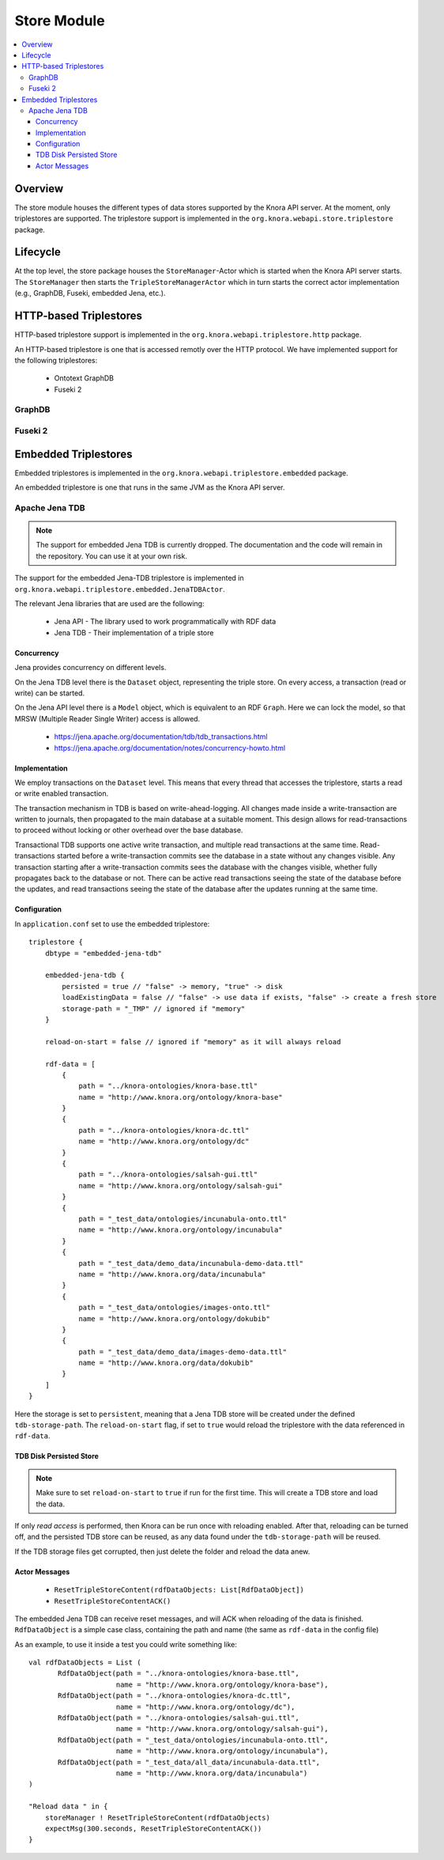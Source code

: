 .. Copyright © 2015 Lukas Rosenthaler, Benjamin Geer, Ivan Subotic,
   Tobias Schweizer, André Kilchenmann, and André Fatton.

   This file is part of Knora.

   Knora is free software: you can redistribute it and/or modify
   it under the terms of the GNU Affero General Public License as published
   by the Free Software Foundation, either version 3 of the License, or
   (at your option) any later version.

   Knora is distributed in the hope that it will be useful,
   but WITHOUT ANY WARRANTY; without even the implied warranty of
   MERCHANTABILITY or FITNESS FOR A PARTICULAR PURPOSE.  See the
   GNU Affero General Public License for more details.

   You should have received a copy of the GNU Affero General Public
   License along with Knora.  If not, see <http://www.gnu.org/licenses/>.

.. _store-module:


Store Module
============

.. contents:: :local:

Overview
--------

The store module houses the different types of data stores supported by
the Knora API server. At the moment, only triplestores are supported. The triplestore
support is implemented in the ``org.knora.webapi.store.triplestore``
package.

Lifecycle
---------

At the top level, the store package houses  the ``StoreManager``-Actor
which is started when the Knora API server starts. The ``StoreManager`` then starts
the ``TripleStoreManagerActor`` which in turn starts the correct actor
implementation (e.g., GraphDB, Fuseki, embedded Jena, etc.).


HTTP-based Triplestores
-----------------------

HTTP-based triplestore support is implemented in the ``org.knora.webapi.triplestore.http`` package.

An HTTP-based triplestore is one that is accessed remotly over the HTTP protocol. We have implemented support for
the following triplestores:

  * Ontotext GraphDB

  * Fuseki 2


GraphDB
^^^^^^^

Fuseki 2
^^^^^^^^

Embedded Triplestores
---------------------

Embedded triplestores is implemented in the ``org.knora.webapi.triplestore.embedded`` package.

An embedded triplestore is one that runs in the same JVM as the Knora API server.


Apache Jena TDB
^^^^^^^^^^^^^^^

.. note::
   The support for embedded Jena TDB is currently dropped.
   The documentation and the code will remain in the repository. You can use it at your own risk.

The support for the embedded Jena-TDB triplestore is implemented in ``org.knora.webapi.triplestore.embedded.JenaTDBActor``.

The relevant Jena libraries that are used are the following:

 * Jena API - The library used to work programmatically with RDF data

 * Jena TDB - Their implementation of a triple store


Concurrency
~~~~~~~~~~~

Jena provides concurrency on different levels.

On the Jena TDB level there is the ``Dataset`` object, representing the
triple store. On every access, a transaction (read or write) can be
started.

On the Jena API level there is a ``Model`` object, which is equivalent
to an RDF ``Graph``. Here we can lock the model, so that MRSW (Multiple
Reader Single Writer) access is allowed.

 *  https://jena.apache.org/documentation/tdb/tdb_transactions.html

 *  https://jena.apache.org/documentation/notes/concurrency-howto.html

Implementation
~~~~~~~~~~~~~~

We employ transactions on the ``Dataset`` level. This means that every
thread that accesses the triplestore, starts a read or write enabled
transaction.

The transaction mechanism in TDB is based on write-ahead-logging. All
changes made inside a write-transaction are written to journals, then
propagated to the main database at a suitable moment. This design allows
for read-transactions to proceed without locking or other overhead over
the base database.

Transactional TDB supports one active write transaction, and multiple
read transactions at the same time. Read-transactions started before a
write-transaction commits see the database in a state without any
changes visible. Any transaction starting after a write-transaction
commits sees the database with the changes visible, whether fully
propagates back to the database or not. There can be active read
transactions seeing the state of the database before the updates, and
read transactions seeing the state of the database after the updates
running at the same time.

Configuration
~~~~~~~~~~~~~

In ``application.conf`` set to use the embedded triplestore:

::

    triplestore {
        dbtype = "embedded-jena-tdb"

        embedded-jena-tdb {
            persisted = true // "false" -> memory, "true" -> disk
            loadExistingData = false // "false" -> use data if exists, "false" -> create a fresh store
            storage-path = "_TMP" // ignored if "memory"
        }

        reload-on-start = false // ignored if "memory" as it will always reload

        rdf-data = [
            {
                path = "../knora-ontologies/knora-base.ttl"
                name = "http://www.knora.org/ontology/knora-base"
            }
            {
                path = "../knora-ontologies/knora-dc.ttl"
                name = "http://www.knora.org/ontology/dc"
            }
            {
                path = "../knora-ontologies/salsah-gui.ttl"
                name = "http://www.knora.org/ontology/salsah-gui"
            }
            {
                path = "_test_data/ontologies/incunabula-onto.ttl"
                name = "http://www.knora.org/ontology/incunabula"
            }
            {
                path = "_test_data/demo_data/incunabula-demo-data.ttl"
                name = "http://www.knora.org/data/incunabula"
            }
            {
                path = "_test_data/ontologies/images-onto.ttl"
                name = "http://www.knora.org/ontology/dokubib"
            }
            {
                path = "_test_data/demo_data/images-demo-data.ttl"
                name = "http://www.knora.org/data/dokubib"
            }
        ]
    }

Here the storage is set to ``persistent``, meaning that a Jena TDB store
will be created under the defined ``tdb-storage-path``. The
``reload-on-start`` flag, if set to ``true`` would reload the triplestore
with the data referenced in ``rdf-data``.

TDB Disk Persisted Store
~~~~~~~~~~~~~~~~~~~~~~~~

.. note::
   Make sure to set ``reload-on-start`` to ``true`` if run for
   the first time. This will create a TDB store and load the data.

If only *read access* is performed, then Knora can be run once with
reloading enabled. After that, reloading can be turned off, and the
persisted TDB store can be reused, as any data found under the
``tdb-storage-path`` will be reused.

If the TDB storage files get corrupted, then just delete the folder and
reload the data anew.


Actor Messages
~~~~~~~~~~~~~~

 *  ``ResetTripleStoreContent(rdfDataObjects: List[RdfDataObject])``

 *  ``ResetTripleStoreContentACK()``

The embedded Jena TDB can receive reset messages, and will ACK when
reloading of the data is finished. ``RdfDataObject`` is a simple case
class, containing the path and name (the same as ``rdf-data`` in the
config file)

As an example, to use it inside a test you could write something like:

::

    val rdfDataObjects = List (
           RdfDataObject(path = "../knora-ontologies/knora-base.ttl",
                         name = "http://www.knora.org/ontology/knora-base"),
           RdfDataObject(path = "../knora-ontologies/knora-dc.ttl",
                         name = "http://www.knora.org/ontology/dc"),
           RdfDataObject(path = "../knora-ontologies/salsah-gui.ttl",
                         name = "http://www.knora.org/ontology/salsah-gui"),
           RdfDataObject(path = "_test_data/ontologies/incunabula-onto.ttl",
                         name = "http://www.knora.org/ontology/incunabula"),
           RdfDataObject(path = "_test_data/all_data/incunabula-data.ttl",
                         name = "http://www.knora.org/data/incunabula")
    )

    "Reload data " in {
        storeManager ! ResetTripleStoreContent(rdfDataObjects)
        expectMsg(300.seconds, ResetTripleStoreContentACK())
    }


.. _SPARQL 1.1 Update Language: https://www.w3.org/TR/sparql11-update/#updateLanguage
